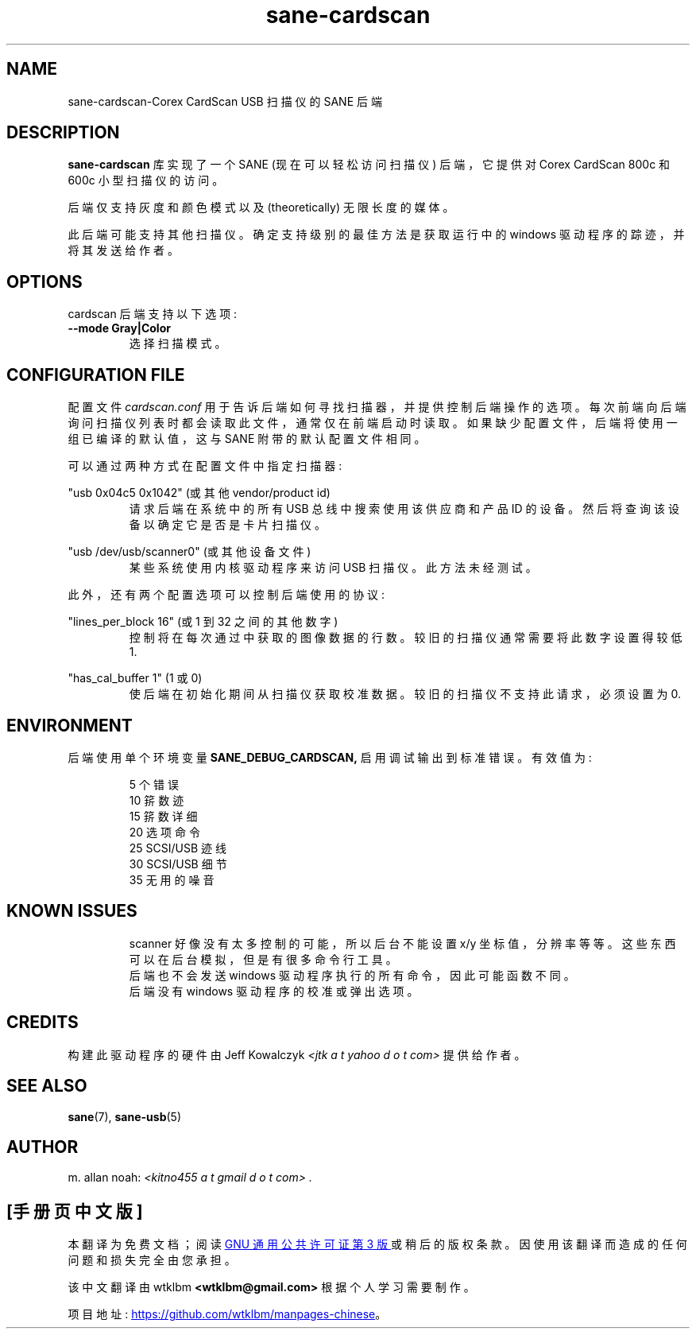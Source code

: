 .\" -*- coding: UTF-8 -*-
.\"*******************************************************************
.\"
.\" This file was generated with po4a. Translate the source file.
.\"
.\"*******************************************************************
.TH sane\-cardscan 5 "10 Feb 2010" "" "SANE Scanner Access Now Easy"
.IX sane\-cardscan

.SH NAME
sane\-cardscan\-Corex CardScan USB 扫描仪的 SANE 后端

.SH DESCRIPTION
\fBsane\-cardscan\fP 库实现了一个 SANE (现在可以轻松访问扫描仪) 后端，它提供对 Corex CardScan 800c 和
600c 小型扫描仪的访问。

后端仅支持灰度和颜色模式以及 (theoretically) 无限长度的媒体。

此后端可能支持其他扫描仪。确定支持级别的最佳方法是获取运行中的 windows 驱动程序的踪迹，并将其发送给作者。

.SH OPTIONS
cardscan 后端支持以下选项:

.TP 
\fB\-\-mode Gray|Color\fP
选择扫描模式。

.SH "CONFIGURATION FILE"
配置文件 \fIcardscan.conf\fP 用于告诉后端如何寻找扫描器，并提供控制后端操作的选项。
每次前端向后端询问扫描仪列表时都会读取此文件，通常仅在前端启动时读取。如果缺少配置文件，后端将使用一组已编译的默认值，这与 SANE
附带的默认配置文件相同。
.PP
可以通过两种方式在配置文件中指定扫描器:
.PP
"usb 0x04c5 0x1042" (或其他 vendor/product id)
.RS
请求后端在系统中的所有 USB 总线中搜索使用该供应商和产品 ID 的设备。然后将查询该设备以确定它是否是卡片扫描仪。
.RE
.PP
"usb /dev/usb/scanner0" (或其他设备文件)
.RS
某些系统使用内核驱动程序来访问 USB 扫描仪。此方法未经测试。
.RE

此外，还有两个配置选项可以控制后端使用的协议:

.PP
"lines_per_block 16" (或 1 到 32 之间的其他数字)
.RS
控制将在每次通过中获取的图像数据的行数。 较旧的扫描仪通常需要将此数字设置得较低 1.
.RE
.PP
"has_cal_buffer 1" (1 或 0)
.RS
使后端在初始化期间从扫描仪获取校准数据。 较旧的扫描仪不支持此请求，必须设置为 0.
.RE

.SH ENVIRONMENT
后端使用单个环境变量 \fBSANE_DEBUG_CARDSCAN,\fP 启用调试输出到标准错误。有效值为:
.PP
.RS
5 个错误
.br
10 䇽数迹
.br
15 䇽数详细
.br
20 选项命令
.br
25 SCSI/USB 迹线
.br
30 SCSI/USB 细节
.br
35 无用的噪音
.RE

.SH "KNOWN ISSUES"
.PP
.RS
scanner 好像没有太多控制的可能，所以后台不能设置 x/y 坐标值，分辨率等等。这些东西可以在后台模拟，但是有很多命令行工具。
.br
.br
后端也不会发送 windows 驱动程序执行的所有命令，因此可能函数不同。
.br
.br
后端没有 windows 驱动程序的校准或弹出选项。
.br
.br
.RE

.SH CREDITS
构建此驱动程序的硬件由 Jeff Kowalczyk \fI<jtk a t yahoo d o t com>\fP 提供给作者。

.SH "SEE ALSO"
\fBsane\fP(7), \fBsane\-usb\fP(5)

.SH AUTHOR
m. allan noah: \fI<kitno455 a t gmail d o t com> .\fP
.PP
.SH [手册页中文版]
.PP
本翻译为免费文档；阅读
.UR https://www.gnu.org/licenses/gpl-3.0.html
GNU 通用公共许可证第 3 版
.UE
或稍后的版权条款。因使用该翻译而造成的任何问题和损失完全由您承担。
.PP
该中文翻译由 wtklbm
.B <wtklbm@gmail.com>
根据个人学习需要制作。
.PP
项目地址:
.UR \fBhttps://github.com/wtklbm/manpages-chinese\fR
.ME 。
